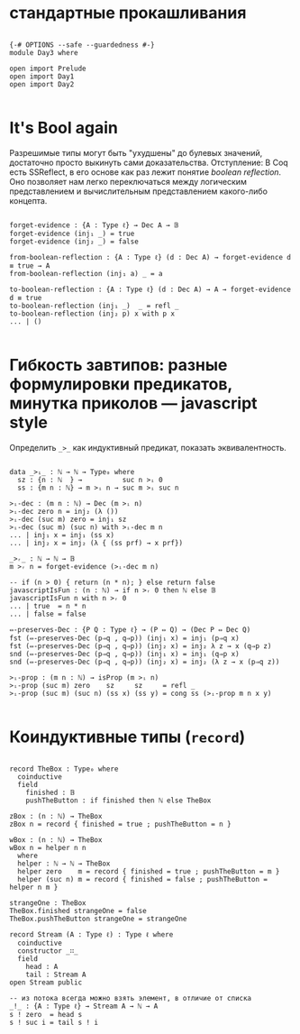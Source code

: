 * стандартные прокашливания
#+begin_src agda2

{-# OPTIONS --safe --guardedness #-}
module Day3 where

open import Prelude
open import Day1
open import Day2

#+end_src

* It's Bool again
Разрешимые типы могут быть "ухудшены" до булевых значений, достаточно просто выкинуть сами доказательства.
Отступление: В Coq есть SSReflect, в его основе как раз лежит понятие /boolean reflection/.
Оно позволяет нам легко переключаться между логическим представлением и вычислительным представлением какого-либо концепта.

#+begin_src agda2

forget-evidence : {A : Type ℓ} → Dec A → 𝔹
forget-evidence (inj₁ _) = true
forget-evidence (inj₂ _) = false

from-boolean-reflection : {A : Type ℓ} (d : Dec A) → forget-evidence d ≡ true → A 
from-boolean-reflection (inj₁ a) _ = a

to-boolean-reflection : {A : Type ℓ} (d : Dec A) → A → forget-evidence d ≡ true
to-boolean-reflection (inj₁ _)  _ = refl _
to-boolean-reflection (inj₂ p) x with p x
... | ()

#+end_src

* Гибкость завтипов: разные формулировки предикатов, минутка приколов — javascript style
Определить ~_>_~ как индуктивный предикат, показать эквивалентность.

#+begin_src agda2

data _>ᵢ_ : ℕ → ℕ → Type₀ where
  sz : {n : ℕ  } →          suc n >ᵢ 0
  ss : {m n : ℕ} → m >ᵢ n → suc m >ᵢ suc n

>ᵢ-dec : (m n : ℕ) → Dec (m >ᵢ n)
>ᵢ-dec zero n = inj₂ (λ ())
>ᵢ-dec (suc m) zero = inj₁ sz
>ᵢ-dec (suc m) (suc n) with >ᵢ-dec m n
... | inj₁ x = inj₁ (ss x)
... | inj₂ x = inj₂ (λ { (ss prf) → x prf})

_>ᵣ_ : ℕ → ℕ → 𝔹
m >ᵣ n = forget-evidence (>ᵢ-dec m n)

-- if (n > 0) { return (n * n); } else return false
javascriptIsFun : (n : ℕ) → if n >ᵣ 0 then ℕ else 𝔹
javascriptIsFun n with n >ᵣ 0
... | true  = n * n
... | false = false

⇔-preserves-Dec : {P Q : Type ℓ} → (P ⇔ Q) → (Dec P ⇔ Dec Q)
fst (⇔-preserves-Dec (p⇒q , q⇒p)) (inj₁ x) = inj₁ (p⇒q x)
fst (⇔-preserves-Dec (p⇒q , q⇒p)) (inj₂ x) = inj₂ λ z → x (q⇒p z)
snd (⇔-preserves-Dec (p⇒q , q⇒p)) (inj₁ x) = inj₁ (q⇒p x)
snd (⇔-preserves-Dec (p⇒q , q⇒p)) (inj₂ x) = inj₂ (λ z → x (p⇒q z))

>ᵢ-prop : (m n : ℕ) → isProp (m >ᵢ n)
>ᵢ-prop (suc m) zero    sz     sz     = refl _
>ᵢ-prop (suc m) (suc n) (ss x) (ss y) = cong ss (>ᵢ-prop m n x y)

#+end_src

* Коиндуктивные типы (~record~)

#+begin_src agda2

record TheBox : Type₀ where
  coinductive
  field
    finished : 𝔹
    pushTheButton : if finished then ℕ else TheBox

zBox : (n : ℕ) → TheBox
zBox n = record { finished = true ; pushTheButton = n }

wBox : (n : ℕ) → TheBox
wBox n = helper n n
  where
  helper : ℕ → ℕ → TheBox
  helper zero    m = record { finished = true ; pushTheButton = m }
  helper (suc n) m = record { finished = false ; pushTheButton = helper n m }

strangeOne : TheBox
TheBox.finished strangeOne = false
TheBox.pushTheButton strangeOne = strangeOne

record Stream (A : Type ℓ) : Type ℓ where
  coinductive
  constructor _∷_
  field
    head : A
    tail : Stream A
open Stream public

-- из потока всегда можно взять элемент, в отличие от списка
_!_ : {A : Type ℓ} → Stream A → ℕ → A
s ! zero  = head s
s ! suc i = tail s ! i

#+end_src
